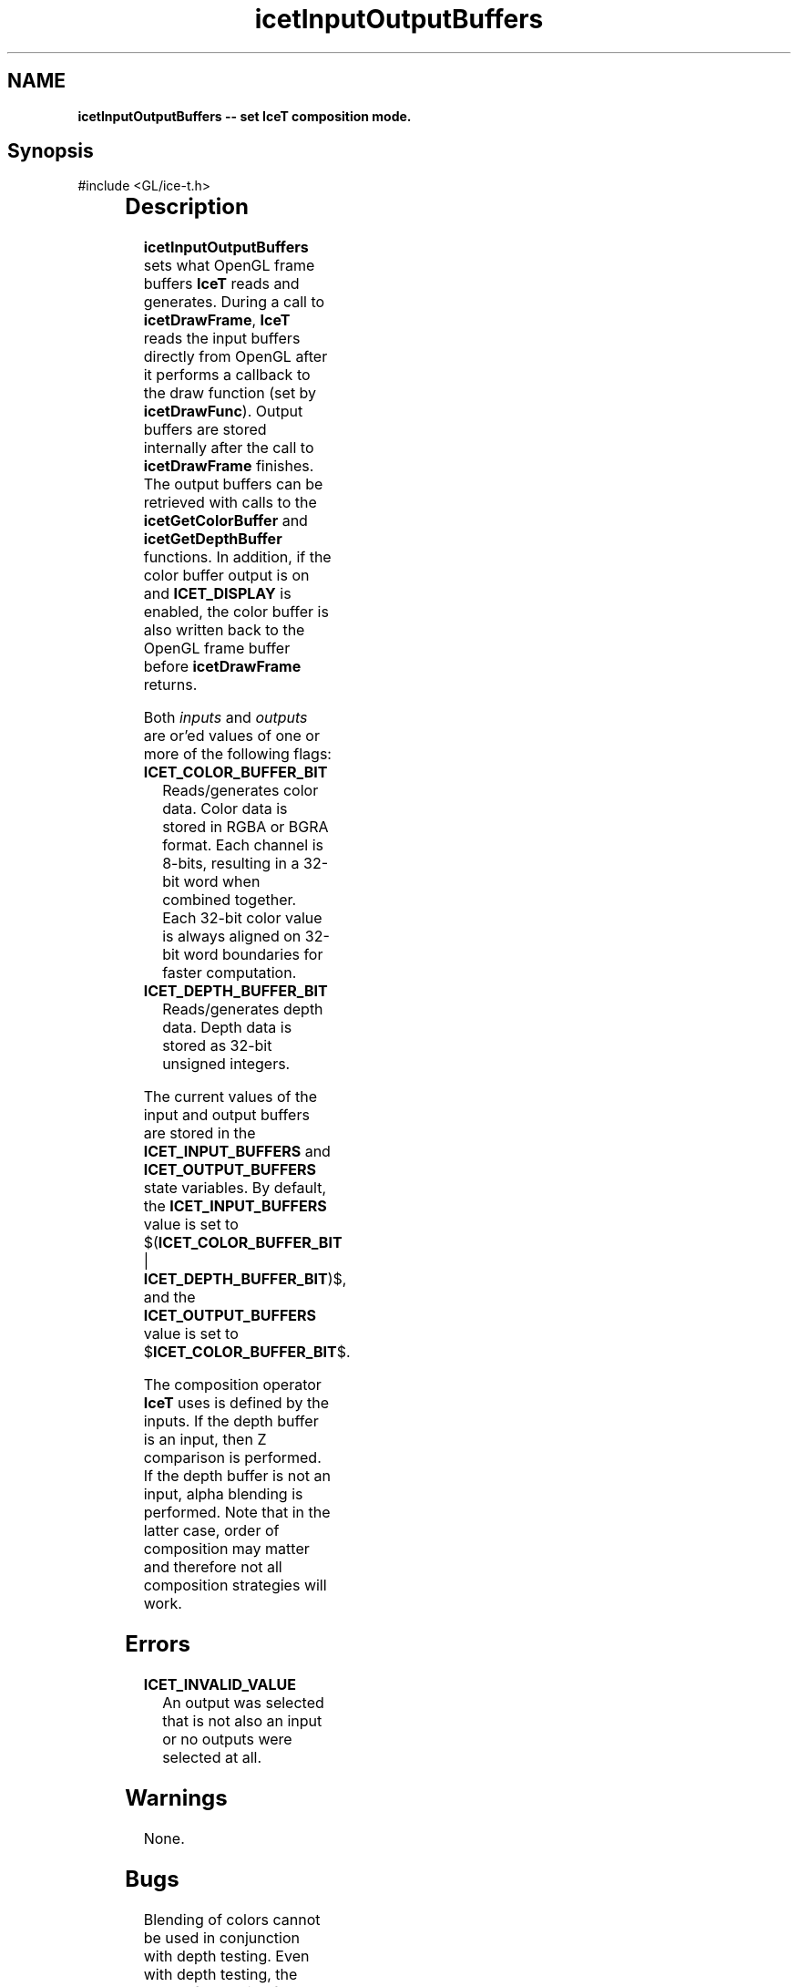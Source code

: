 '\" t
.\" Manual page created with latex2man on Fri Sep 19 09:25:31 MDT 2008
.\" NOTE: This file is generated, DO NOT EDIT.
.de Vb
.ft CW
.nf
..
.de Ve
.ft R

.fi
..
.TH "icetInputOutputBuffers" "3" "February 14, 2008" "\fBIceT \fPReference" "\fBIceT \fPReference"
.SH NAME

\fBicetInputOutputBuffers \-\- set \fBIceT \fPcomposition mode.\fP
.PP
.SH Synopsis

.PP
#include <GL/ice\-t.h>
.PP
.TS H
l l l .
void \fBicetInputOutputBuffers\fP(	GLenum	\fIinputs\fP,
	GLenum	\fIoutputs\fP  );
.TE
.PP
.SH Description

.PP
\fBicetInputOutputBuffers\fP
sets what OpenGL frame buffers \fBIceT \fPreads 
and generates. During a call to \fBicetDrawFrame\fP,
\fBIceT \fPreads the 
input buffers directly from OpenGL after it performs a callback to the 
draw function (set by \fBicetDrawFunc\fP).
Output buffers are stored 
internally after the call to \fBicetDrawFrame\fP
finishes. The output 
buffers can be retrieved with calls to the \fBicetGetColorBuffer\fP
and 
\fBicetGetDepthBuffer\fP
functions. In addition, if the color buffer 
output is on and \fBICET_DISPLAY\fP
is enabled, the color buffer is 
also written back to the OpenGL frame buffer before \fBicetDrawFrame\fP
returns. 
.PP
Both \fIinputs\fP
and \fIoutputs\fP
are or\&'ed values of one or more 
of the following flags: 
.TP
\fBICET_COLOR_BUFFER_BIT\fP
 Reads/generates color data. 
Color data is stored in RGBA or BGRA format. Each channel is 8\-bits, 
resulting in a 32\-bit word when combined together. Each 32\-bit color 
value is always aligned on 32\-bit word boundaries for faster 
computation. 
.TP
\fBICET_DEPTH_BUFFER_BIT\fP
 Reads/generates depth data. 
Depth data is stored as 32\-bit unsigned integers. 
.PP
The current values of the input and output buffers are stored in the 
\fBICET_INPUT_BUFFERS\fP
and \fBICET_OUTPUT_BUFFERS\fP
state 
variables. By default, the \fBICET_INPUT_BUFFERS\fP
value is set to 
$(\fBICET_COLOR_BUFFER_BIT\fP
| \fBICET_DEPTH_BUFFER_BIT\fP)$,
and the \fBICET_OUTPUT_BUFFERS\fP
value is set to 
$\fBICET_COLOR_BUFFER_BIT\fP$.
.PP
The composition operator \fBIceT \fPuses is defined by the inputs. If the 
depth buffer is an input, then Z comparison is performed. If the depth 
buffer is not an input, alpha blending is performed. Note that in the 
latter case, order of composition may matter and therefore not all 
composition strategies will work. 
.PP
.SH Errors

.PP
.TP
\fBICET_INVALID_VALUE\fP
 An output was selected that is 
not also an input or no outputs were selected at all. 
.PP
.SH Warnings

.PP
None. 
.PP
.SH Bugs

.PP
Blending of colors cannot be used in conjunction with depth testing. 
Even with depth testing, the order of operation for color blending is 
important, so such a combination is not likely to be useful. 
.PP
.SH Copyright

Copyright (C)2003 Sandia Corporation 
.PP
Under the terms of Contract DE\-AC04\-94AL85000, there is a non\-exclusive 
license for use of this work by or on behalf of the U.S. Government. 
Redistribution and use in source and binary forms, with or without 
modification, are permitted provided that this Notice and any statement 
of authorship are reproduced on all copies. 
.PP
.SH See Also

.PP
\fIicetGetColorBuffer\fP(3),
\fIicetGetDepthBuffer\fP(3),
\fIicetDrawFrame\fP(3)
.PP
.\" NOTE: This file is generated, DO NOT EDIT.
